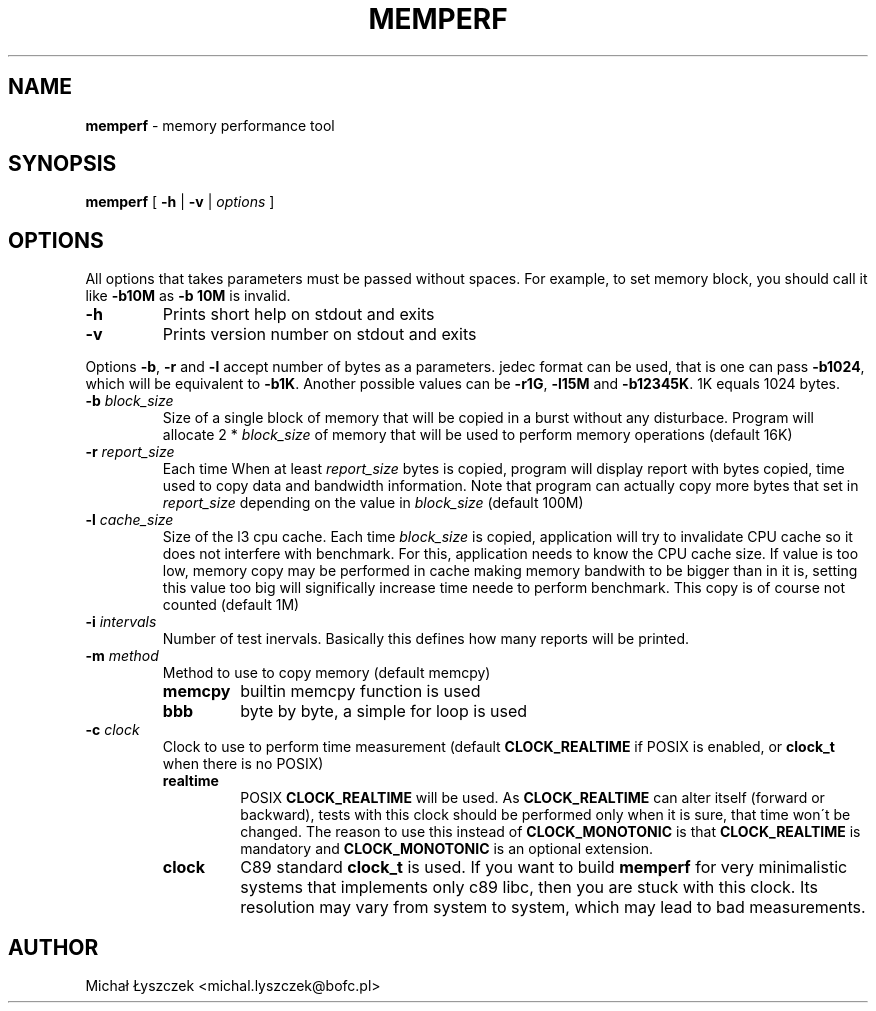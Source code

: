 .TH "MEMPERF" "1" "20 May 2017 (v0.0.1)" "bofc.pl"

.SH "NAME"
\fBmemperf\fR \- memory performance tool

.SH "SYNOPSIS"

\fBmemperf\fR [ \fB\-h\fR | \fB\-v\fR | \fIoptions\fR ]

.SH "OPTIONS"
All options that takes parameters must be passed without spaces. For example,
to set memory block, you should call it like \fB\-b10M\fR as \fB\-b 10M\fR is
invalid.

.TP
\fB\-h\fR
Prints short help on stdout and exits

.TP
\fB\-v\fR
Prints version number on stdout and exits

.PP
Options \fB\-b\fR, \fB\-r\fR and \fB\-l\fR accept number of bytes as a
parameters.  jedec format can be used, that is one can pass \fB\-b1024\fR, which
will be equivalent to \fB\-b1K\fR. Another possible values can be \fB\-r1G\fR,
\fB-l15M\fR and \fB-b12345K\fR. 1K equals 1024 bytes.

.TP
\fB\-b\fR \fIblock_size\fR
Size of a single block of memory that will be copied in a burst without any
disturbace. Program will allocate 2 * \fIblock_size\fR of memory that will be
used to perform memory operations (default 16K)

.TP
\fB\-r\fR \fIreport_size\fR
Each time When at least \fIreport_size\fR bytes is copied, program will display
report with bytes copied, time used to copy data and bandwidth information.
Note that program can actually copy more bytes that set in \fIreport_size\fR
depending on the value in \fIblock_size\fR (default 100M)

.TP
\fB\-l\fR \fIcache_size\fR
Size of the l3 cpu cache. Each time \fIblock_size\fR is copied, application
will try to invalidate CPU cache so it does not interfere with benchmark. For
this, application needs to know the CPU cache size. If value is too low, memory
copy may be performed in cache making memory bandwith to be bigger than in it
is, setting this value too big will significally increase time neede to perform
benchmark. This copy is of course not counted (default 1M)

.TP
\fB\-i\fR \fIintervals\fR
Number of test inervals. Basically this defines how many reports will be printed.

.TP
\fB\-m\fR \fImethod\fR
Method to use to copy memory (default memcpy)

.RS
.TP
\fBmemcpy\fR
builtin memcpy function is used

.TP
\fBbbb\fR
byte by byte, a simple for loop is used
.RE

.TP
\fB\-c\fR \fIclock\fR
Clock to use to perform time measurement (default \fBCLOCK_REALTIME\fR if POSIX
is enabled, or \fBclock_t\fR when there is no POSIX)

.RS
.TP
\fBrealtime\fR
POSIX \fBCLOCK_REALTIME\fR will be used. As \fBCLOCK_REALTIME\fR can alter
itself (forward or backward), tests with this clock should be performed only
when it is sure, that time won\'t be changed. The reason to use this instead of
\fBCLOCK_MONOTONIC\fR is that \fBCLOCK_REALTIME\fR is mandatory and
\fBCLOCK_MONOTONIC\fR is an optional extension.

.TP
\fBclock\fR
C89 standard \fBclock_t\fR is used. If you want to build
\fBmemperf\fR for very minimalistic systems that implements only c89 libc, then
you are stuck with this clock. Its resolution may vary from system to system,
which may lead to bad measurements.
.RE

.SH AUTHOR
Michał Łyszczek <michal.lyszczek@bofc.pl>
